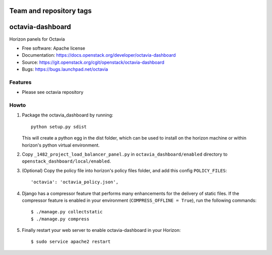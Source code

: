 ========================
Team and repository tags
========================

.. image:: https://governance.openstack.org/tc/badges/octavia-dashboard.svg
    :target: https://governance.openstack.org/tc/reference/tags/index.html

.. Change things from this point on

=================
octavia-dashboard
=================

Horizon panels for Octavia

* Free software: Apache license
* Documentation: https://docs.openstack.org/developer/octavia-dashboard
* Source: https://git.openstack.org/cgit/openstack/octavia-dashboard
* Bugs: https://bugs.launchpad.net/octavia

Features
--------

* Please see octavia repository


Howto
-----

1. Package the octavia_dashboard by running::

    python setup.py sdist

   This will create a python egg in the dist folder, which can be used to
   install on the horizon machine or within horizon's python virtual
   environment.

2. Copy ``_1482_project_load_balancer_panel.py`` in
   ``octavia_dashboard/enabled`` directory
   to ``openstack_dashboard/local/enabled``.

3. (Optional) Copy the policy file into horizon's policy files folder, and
   add this config ``POLICY_FILES``::

    'octavia': 'octavia_policy.json',

4. Django has a compressor feature that performs many enhancements for the
   delivery of static files. If the compressor feature is enabled in your
   environment (``COMPRESS_OFFLINE = True``), run the following commands::

    $ ./manage.py collectstatic
    $ ./manage.py compress

5. Finally restart your web server to enable octavia-dashboard
   in your Horizon::

    $ sudo service apache2 restart
